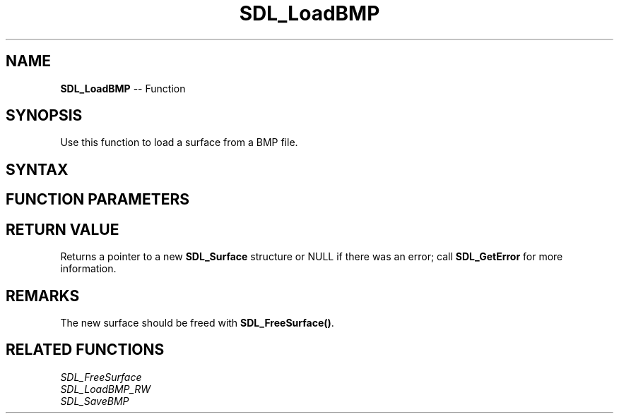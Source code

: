 .TH SDL_LoadBMP 3 "2018.10.07" "https://github.com/haxpor/sdl2-manpage" "SDL2"
.SH NAME
\fBSDL_LoadBMP\fR -- Function

.SH SYNOPSIS
Use this function to load a surface from a BMP file.

.SH SYNTAX
.TS
tab(:) allbox;
a.
T{
.nf
SDL_Surface* SDL_LoadBMP(const char*    file)
.fi
T}
.TE

.SH FUNCTION PARAMETERS
.TS
tab(:) allbox;
ab l.
file:T{
the file containing a BMP image
T}
.TE

.SH RETURN VALUE
Returns a pointer to a new \fBSDL_Surface\fR structure or NULL if there was an error; call \fBSDL_GetError\fR for more information.

.SH REMARKS
The new surface should be freed with \fBSDL_FreeSurface()\fR.

.SH RELATED FUNCTIONS
\fISDL_FreeSurface\fR
.br
\fISDL_LoadBMP_RW\fR
.br
\fISDL_SaveBMP\fR
